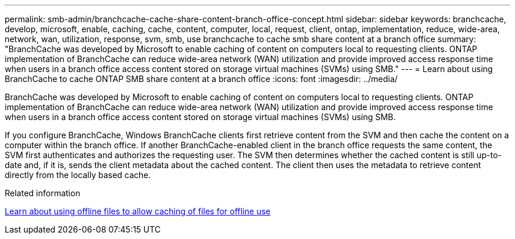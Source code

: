 ---
permalink: smb-admin/branchcache-cache-share-content-branch-office-concept.html
sidebar: sidebar
keywords: branchcache, develop, microsoft, enable, caching, cache, content, computer, local, request, client, ontap, implementation, reduce, wide-area, network, wan, utilization, response, svm, smb, use branchcache to cache smb share content at a branch office
summary: "BranchCache was developed by Microsoft to enable caching of content on computers local to requesting clients. ONTAP implementation of BranchCache can reduce wide-area network (WAN) utilization and provide improved access response time when users in a branch office access content stored on storage virtual machines (SVMs) using SMB."
---
= Learn about using BranchCache to cache ONTAP SMB share content at a branch office
:icons: font
:imagesdir: ../media/

[.lead]
BranchCache was developed by Microsoft to enable caching of content on computers local to requesting clients. ONTAP implementation of BranchCache can reduce wide-area network (WAN) utilization and provide improved access response time when users in a branch office access content stored on storage virtual machines (SVMs) using SMB.

If you configure BranchCache, Windows BranchCache clients first retrieve content from the SVM and then cache the content on a computer within the branch office. If another BranchCache-enabled client in the branch office requests the same content, the SVM first authenticates and authorizes the requesting user. The SVM then determines whether the cached content is still up-to-date and, if it is, sends the client metadata about the cached content. The client then uses the metadata to retrieve content directly from the locally based cache.

.Related information

xref:offline-files-allow-caching-concept.adoc[Learn about using offline files to allow caching of files for offline use]


// 2025 June 19, ONTAPDOC-2981